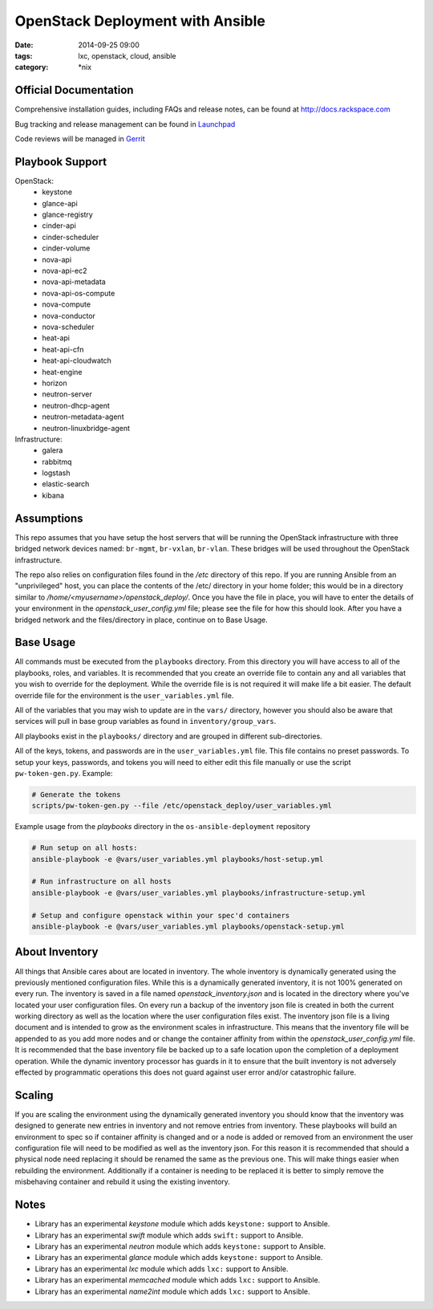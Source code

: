 OpenStack Deployment with Ansible
#################################
:date: 2014-09-25 09:00
:tags: lxc, openstack, cloud, ansible
:category: \*nix

Official Documentation
----------------------

Comprehensive installation guides, including FAQs and release notes, can be found at http://docs.rackspace.com

Bug tracking and release management can be found in Launchpad_

.. _launchpad: https://launchpad.net/openstack-ansible

Code reviews will be managed in Gerrit_

.. _gerrit: https://review.openstack.org/#/q/os-ansible-deployment,n,z

Playbook Support
----------------

OpenStack:
  * keystone
  * glance-api
  * glance-registry
  * cinder-api
  * cinder-scheduler
  * cinder-volume
  * nova-api
  * nova-api-ec2
  * nova-api-metadata
  * nova-api-os-compute
  * nova-compute
  * nova-conductor
  * nova-scheduler
  * heat-api
  * heat-api-cfn
  * heat-api-cloudwatch
  * heat-engine
  * horizon
  * neutron-server
  * neutron-dhcp-agent
  * neutron-metadata-agent
  * neutron-linuxbridge-agent


Infrastructure:
  * galera
  * rabbitmq
  * logstash
  * elastic-search
  * kibana

Assumptions
-----------

This repo assumes that you have setup the host servers that will be running the OpenStack infrastructure with three bridged network devices named: ``br-mgmt``, ``br-vxlan``, ``br-vlan``. These bridges will be used throughout the OpenStack infrastructure.

The repo also relies on configuration files found in the `/etc` directory of this repo.
If you are running Ansible from an "unprivileged" host, you can place the contents of the /etc/ directory in your home folder; this would be in a directory similar to `/home/<myusername>/openstack_deploy/`. Once you have the file in place, you will have to enter the details of your environment in the `openstack_user_config.yml` file; please see the file for how this should look. After you have a bridged network and the files/directory in place, continue on to _`Base Usage`.


Base Usage
----------

All commands must be executed from the ``playbooks`` directory. From this directory you will have access to all of the playbooks, roles, and variables.  It is recommended that you create an override file to contain any and all variables that you wish to override for the deployment. While the override file is is not required it will make life a bit easier. The default override file for the environment is the ``user_variables.yml`` file.

All of the variables that you may wish to update are in the ``vars/`` directory, however you should also be aware that services will pull in base group variables as found in ``inventory/group_vars``.

All playbooks exist in the ``playbooks/`` directory and are grouped in different sub-directories.

All of the keys, tokens, and passwords are in the ``user_variables.yml`` file. This file contains no
preset passwords. To setup your keys, passwords, and tokens you will need to either edit this file
manually or use the script ``pw-token-gen.py``. Example:

.. code-block::

    # Generate the tokens
    scripts/pw-token-gen.py --file /etc/openstack_deploy/user_variables.yml


Example usage from the `playbooks` directory in the ``os-ansible-deployment`` repository

.. code-block:: bash

    # Run setup on all hosts:
    ansible-playbook -e @vars/user_variables.yml playbooks/host-setup.yml

    # Run infrastructure on all hosts
    ansible-playbook -e @vars/user_variables.yml playbooks/infrastructure-setup.yml

    # Setup and configure openstack within your spec'd containers
    ansible-playbook -e @vars/user_variables.yml playbooks/openstack-setup.yml


About Inventory
---------------

All things that Ansible cares about are located in inventory. The whole inventory is dynamically generated using the previously mentioned configuration files. While this is a dynamically generated inventory, it is not 100% generated on every run.  The inventory is saved in a file named `openstack_inventory.json` and is located in the directory where you've located your user configuration files. On every run a backup of the inventory json file is created in both the current working directory as well as the location where the user configuration files exist.  The inventory json file is a living document and is intended to grow as the environment scales in infrastructure. This means that the inventory file will be appended to as you add more nodes and or change the container affinity from within the `openstack_user_config.yml` file. It is recommended that the base inventory file be backed up to a safe location upon the completion of a deployment operation. While the dynamic inventory processor has guards in it to ensure that the built inventory is not adversely effected by programmatic operations this does not guard against user error and/or catastrophic failure.


Scaling
-------

If you are scaling the environment using the dynamically generated inventory you should know that the inventory was designed to generate new entries in inventory and not remove entries from inventory.  These playbooks will build an environment to spec so if container affinity is changed and or a node is added or removed from an environment the user configuration file will need to be modified as well as the inventory json.  For this reason it is recommended that should a physical node need replacing it should be renamed the same as the previous one. This will make things easier when rebuilding the environment. Additionally if a container is needing to be replaced it is better to simply remove the misbehaving container and rebuild it using the existing inventory.


Notes
-----

* Library has an experimental `keystone` module which adds ``keystone:`` support to Ansible.
* Library has an experimental `swift` module which adds ``swift:`` support to Ansible.
* Library has an experimental `neutron` module which adds ``keystone:`` support to Ansible.
* Library has an experimental `glance` module which adds ``keystone:`` support to Ansible.
* Library has an experimental `lxc` module which adds ``lxc:`` support to Ansible.
* Library has an experimental `memcached` module which adds ``lxc:`` support to Ansible.
* Library has an experimental `name2int` module which adds ``lxc:`` support to Ansible.



